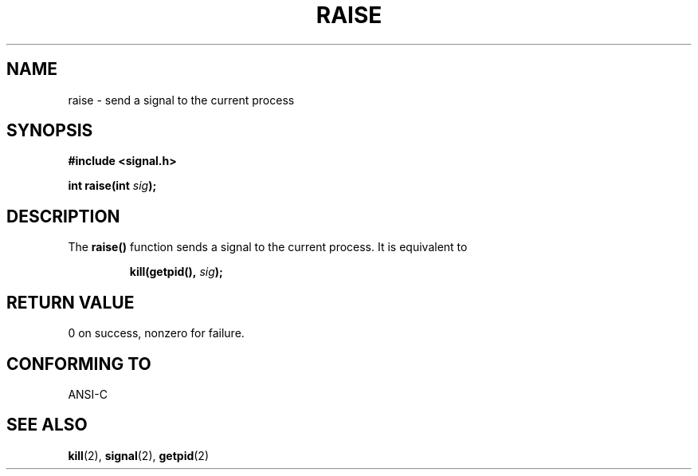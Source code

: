 .\" (c) 1993 by Thomas Koenig (ig25@rz.uni-karlsruhe.de)
.\"
.\" Permission is granted to make and distribute verbatim copies of this
.\" manual provided the copyright notice and this permission notice are
.\" preserved on all copies.
.\"
.\" Permission is granted to copy and distribute modified versions of this
.\" manual under the conditions for verbatim copying, provided that the
.\" entire resulting derived work is distributed under the terms of a
.\" permission notice identical to this one
.\" 
.\" Since the Linux kernel and libraries are constantly changing, this
.\" manual page may be incorrect or out-of-date.  The author(s) assume no
.\" responsibility for errors or omissions, or for damages resulting from
.\" the use of the information contained herein.  The author(s) may not
.\" have taken the same level of care in the production of this manual,
.\" which is licensed free of charge, as they might when working
.\" professionally.
.\" 
.\" Formatted or processed versions of this manual, if unaccompanied by
.\" the source, must acknowledge the copyright and authors of this work.
.\" License.
.\" Modified Sat Jul 24 18:40:56 1993 by Rik Faith (faith@cs.unc.edu)
.\" Modified 1995 by Mike Battersby (mib@deakin.edu.au)
.\"
.TH RAISE 3  1995-08-31 "GNU" "Linux Programmer's Manual"
.SH NAME
raise \- send a signal to the current process
.SH SYNOPSIS
.nf
.B #include <signal.h>
.sp
.BI "int raise(int " sig );
.fi
.SH DESCRIPTION
The 
.B raise()
function sends a signal to the current process.
It is equivalent to
.sp
.RS
.BI "kill(getpid(), " "sig" );
.RE
.SH "RETURN VALUE"
0 on success, nonzero for failure.
.SH "CONFORMING TO"
ANSI\-C
.SH "SEE ALSO"
.BR kill (2),
.BR signal (2),
.BR getpid (2)
